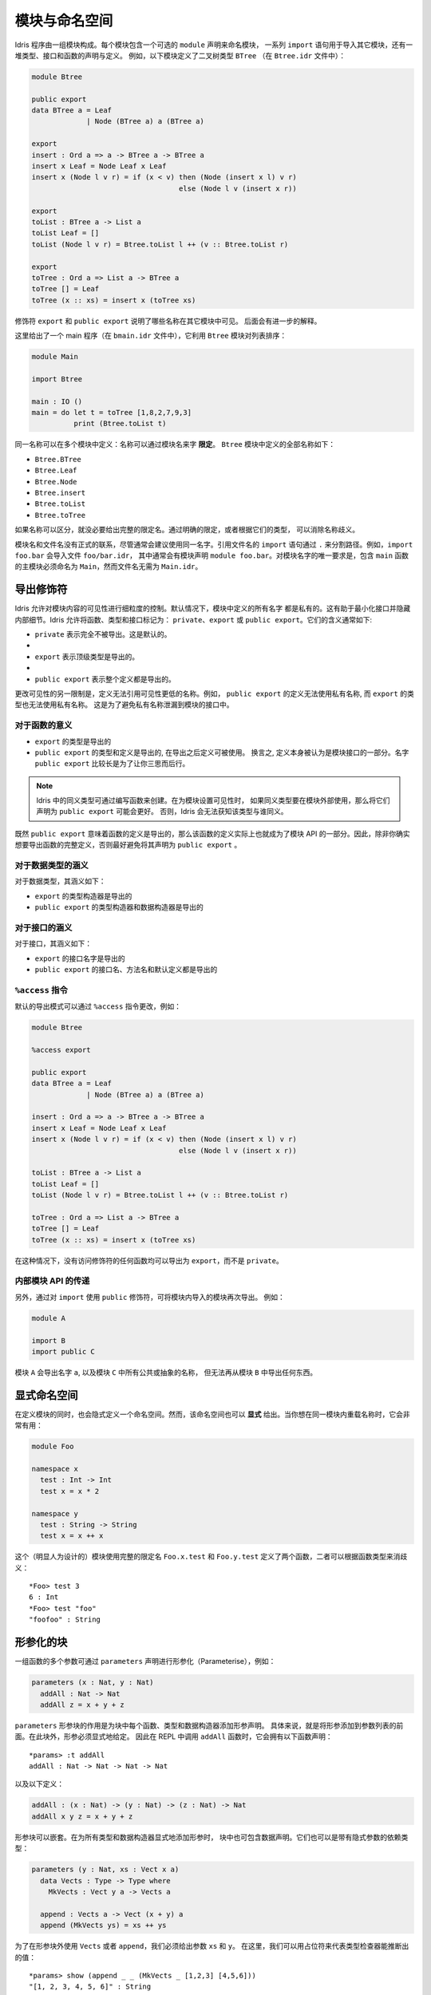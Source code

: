.. _sect-namespaces:

**************
模块与命名空间
**************

.. **********************
.. Modules and Namespaces
.. **********************

.. An Idris program consists of a collection of modules. Each module
.. includes an optional ``module`` declaration giving the name of the
.. module, a list of ``import`` statements giving the other modules which
.. are to be imported, and a collection of declarations and definitions of
.. types, interfaces and functions. For example, the listing below gives a
.. module which defines a binary tree type ``BTree`` (in a file
.. ``Btree.idr``):

Idris 程序由一组模块构成。每个模块包含一个可选的 ``module`` 声明来命名模块，
一系列 ``import`` 语句用于导入其它模块，还有一堆类型、接口和函数的声明与定义。
例如，以下模块定义了二叉树类型 ``BTree`` （在 ``Btree.idr`` 文件中）：

.. code-block:: idris

    module Btree

    public export
    data BTree a = Leaf
                 | Node (BTree a) a (BTree a)

    export
    insert : Ord a => a -> BTree a -> BTree a
    insert x Leaf = Node Leaf x Leaf
    insert x (Node l v r) = if (x < v) then (Node (insert x l) v r)
                                       else (Node l v (insert x r))

    export
    toList : BTree a -> List a
    toList Leaf = []
    toList (Node l v r) = Btree.toList l ++ (v :: Btree.toList r)

    export
    toTree : Ord a => List a -> BTree a
    toTree [] = Leaf
    toTree (x :: xs) = insert x (toTree xs)

.. The modifiers ``export`` and ``public export`` say which names are visible
.. from other modules. These are explained further below.

修饰符 ``export`` 和 ``public export`` 说明了哪些名称在其它模块中可见。
后面会有进一步的解释。

.. Then, this gives a main program (in a file
.. ``bmain.idr``) which uses the ``Btree`` module to sort a list:

这里给出了一个 main 程序（在 ``bmain.idr`` 文件中），它利用 ``Btree`` 模块对列表排序：

.. code-block:: idris

    module Main

    import Btree

    main : IO ()
    main = do let t = toTree [1,8,2,7,9,3]
              print (Btree.toList t)

.. The same names can be defined in multiple modules: names are *qualified* with
.. the name of the module.  The names defined in the ``Btree`` module are, in
.. full:

同一名称可以在多个模块中定义：名称可以通过模块名来字 **限定**。
``Btree`` 模块中定义的全部名称如下：

+ ``Btree.BTree``
+ ``Btree.Leaf``
+ ``Btree.Node``
+ ``Btree.insert``
+ ``Btree.toList``
+ ``Btree.toTree``

.. If names are otherwise unambiguous, there is no need to give the fully
.. qualified name. Names can be disambiguated either by giving an explicit
.. qualification, or according to their type.

如果名称可以区分，就没必要给出完整的限定名。通过明确的限定，或者根据它们的类型，
可以消除名称歧义。

.. There is no formal link between the module name and its filename,
.. although it is generally advisable to use the same name for each. An
.. ``import`` statement refers to a filename, using dots to separate
.. directories. For example, ``import foo.bar`` would import the file
.. ``foo/bar.idr``, which would conventionally have the module declaration
.. ``module foo.bar``. The only requirement for module names is that the
.. main module, with the ``main`` function, must be called
.. ``Main``—although its filename need not be ``Main.idr``.

模块名和文件名没有正式的联系，尽管通常会建议使用同一名字。引用文件名的 ``import``
语句通过 ``.`` 来分割路径。例如，``import foo.bar`` 会导入文件 ``foo/bar.idr``，
其中通常会有模块声明 ``module foo.bar``。对模块名字的唯一要求是，包含 ``main``
函数的主模块必须命名为 ``Main``，然而文件名无需为 ``Main.idr``。

导出修饰符
=============

.. Export Modifiers
.. ================

.. Idris allows for fine-grained control over the visibility of a
.. module's contents. By default, all names defined in a module are kept
.. private.  This aides in specification of a minimal interface and for
.. internal details to be left hidden.  Idris allows for functions,
.. types, and interfaces to be marked as: ``private``, ``export``, or
.. ``public export``.  Their general meaning is as follows:

Idris 允许对模块内容的可见性进行细粒度的控制。默认情况下，模块中定义的所有名字
都是私有的。这有助于最小化接口并隐藏内部细节。Idris 允许将函数、类型和接口标记为：
``private``、``export`` 或 ``public export``。它们的含义通常如下:

.. - ``private`` meaning that it's not exported at all. This is the
..   default.

.. - ``export`` meaning that its top level type is exported.

.. - ``public export`` meaning that the entire definition is exported.

- ``private`` 表示完全不被导出。这是默认的。
-
- ``export`` 表示顶级类型是导出的。
-
- ``public export`` 表示整个定义都是导出的。

.. A further restriction in modifying the visibility is that definitions
.. must not refer to anything within a lower level of visibility. For
.. example, ``public export`` definitions cannot use private names, and
.. ``export`` types cannot use private names. This is to prevent private
.. names leaking into a module's interface.

更改可见性的另一限制是，定义无法引用可见性更低的名称。例如，
``public export`` 的定义无法使用私有名称, 而 ``export`` 的类型也无法使用私有名称。
这是为了避免私有名称泄漏到模块的接口中。

对于函数的意义
--------------

.. Meaning for Functions
.. ---------------------

.. - ``export`` the type is exported

.. - ``public export`` the type and definition are exported, and the
..   definition can be used after it is imported. In other words, the
..   definition itself is considered part of the module's interface. The
..   long name ``public export`` is intended to make you think twice
..   about doing this.

- ``export`` 的类型是导出的

- ``public export`` 的类型和定义是导出的, 在导出之后定义可被使用。
  换言之, 定义本身被认为是模块接口的一部分。名字 ``public export``
  比较长是为了让你三思而后行。

.. .. note::

..   Type synonyms in Idris are created by writing a function. When
..   setting the visibility for a module, it might be a good idea to
..   ``public export`` all type synonyms if they are to be used outside
..   the module. Otherwise, Idris won't know what the synonym is a
..   synonym for.

.. note::

   Idris 中的同义类型可通过编写函数来创建。在为模块设置可见性时，
   如果同义类型要在模块外部使用，那么将它们声明为 ``public export`` 可能会更好。
   否则，Idris 会无法获知该类型与谁同义。

.. Since ``public export`` means that a function's definition is exported,
.. this effectively makes the function definition part of the module's API.
.. Therefore, it's generally a good idea to avoid using ``public export`` for
.. functions unless you really mean to export the full definition.

既然 ``public export`` 意味着函数的定义是导出的，那么该函数的定义实际上也就成为了模块
API 的一部分。因此，除非你确实想要导出函数的完整定义，否则最好避免将其声明为
``public export`` 。

对于数据类型的涵义
------------------

.. Meaning for Data Types
.. ----------------------

.. For data types, the meanings are:

.. - ``export``  the type constructor is exported

.. - ``public export`` the type constructor and data constructors are
..   exported

对于数据类型，其涵义如下：

- ``export`` 的类型构造器是导出的

- ``public export`` 的类型构造器和数据构造器是导出的


对于接口的涵义
--------------

.. Meaning for Interfaces
.. ----------------------

.. For interfaces, the meanings are:

.. - ``export`` the interface name is exported

.. - ``public export`` the interface name, method names and default
..   definitions are exported

对于接口，其涵义如下：

- ``export`` 的接口名字是导出的

- ``public export`` 的接口名、方法名和默认定义都是导出的

``%access`` 指令
----------------------

.. ``%access`` Directive
.. ----------------------

.. The default export mode can be changed with the ``%access``
.. directive, for example:

默认的导出模式可以通过 ``%access`` 指令更改，例如：

.. code-block:: idris

    module Btree

    %access export

    public export
    data BTree a = Leaf
                 | Node (BTree a) a (BTree a)

    insert : Ord a => a -> BTree a -> BTree a
    insert x Leaf = Node Leaf x Leaf
    insert x (Node l v r) = if (x < v) then (Node (insert x l) v r)
                                       else (Node l v (insert x r))

    toList : BTree a -> List a
    toList Leaf = []
    toList (Node l v r) = Btree.toList l ++ (v :: Btree.toList r)

    toTree : Ord a => List a -> BTree a
    toTree [] = Leaf
    toTree (x :: xs) = insert x (toTree xs)

.. In this case, any function with no access modifier will be exported as
.. ``export``, rather than left ``private``.

在这种情况下，没有访问修饰符的任何函数均可以导出为 ``export``，而不是 ``private``。

内部模块 API 的传递
-------------------

.. Propagating Inner Module API's
.. -------------------------------

.. Additionally, a module can re-export a module it has imported, by using
.. the ``public`` modifier on an ``import``. For example:

另外，通过对 ``import`` 使用 ``public`` 修饰符，可将模块内导入的模块再次导出。
例如：

.. code-block:: idris

    module A

    import B
    import public C

.. The module ``A`` will export the name ``a``, as well as any public or
.. abstract names in module ``C``, but will not re-export anything from
.. module ``B``.

模块 ``A`` 会导出名字 ``a``, 以及模块 ``C`` 中所有公共或抽象的名称，
但无法再从模块 ``B`` 中导出任何东西。

显式命名空间
============

.. Explicit Namespaces
.. ===================

.. Defining a module also defines a namespace implicitly. However,
.. namespaces can also be given *explicitly*. This is most useful if you
.. wish to overload names within the same module:

在定义模块的同时，也会隐式定义一个命名空间。然而，该命名空间也可以 **显式**
给出。当你想在同一模块内重载名称时，它会非常有用：

.. code-block:: idris

    module Foo

    namespace x
      test : Int -> Int
      test x = x * 2

    namespace y
      test : String -> String
      test x = x ++ x

.. This (admittedly contrived) module defines two functions with fully
.. qualified names ``Foo.x.test`` and ``Foo.y.test``, which can be
.. disambiguated by their types:

这个（明显人为设计的）模块使用完整的限定名 ``Foo.x.test`` 和 ``Foo.y.test``
定义了两个函数，二者可以根据函数类型来消歧义：

::

    *Foo> test 3
    6 : Int
    *Foo> test "foo"
    "foofoo" : String

形参化的块
==========

.. Parameterised blocks
.. ====================

.. Groups of functions can be parameterised over a number of arguments
.. using a ``parameters`` declaration, for example:

一组函数的多个参数可通过 ``parameters`` 声明进行形参化（Parameterise），例如：

.. code-block:: idris

    parameters (x : Nat, y : Nat)
      addAll : Nat -> Nat
      addAll z = x + y + z

.. The effect of a ``parameters`` block is to add the declared parameters
.. to every function, type and data constructor within the
.. block. Specifically, adding the parameters to the front of the
.. argument list. Outside the block, the parameters must be given
.. explicitly. The ``addAll`` function, when called from the REPL, will
.. thus have the following type signature.

``parameters`` 形参块的作用是为块中每个函数、类型和数据构造器添加形参声明。
具体来说，就是将形参添加到参数列表的前面。在此块外，形参必须显式地给定。
因此在 REPL 中调用 ``addAll`` 函数时，它会拥有以下函数声明：

::

    *params> :t addAll
    addAll : Nat -> Nat -> Nat -> Nat

.. and the following definition.

以及以下定义：

.. code-block:: idris

    addAll : (x : Nat) -> (y : Nat) -> (z : Nat) -> Nat
    addAll x y z = x + y + z

.. Parameters blocks can be nested, and can also include data declarations,
.. in which case the parameters are added explicitly to all type and data
.. constructors. They may also be dependent types with implicit arguments:

形参块可以嵌套。在为所有类型和数据构造器显式地添加形参时，
块中也可包含数据声明。它们也可以是带有隐式参数的依赖类型：

.. code-block:: idris

    parameters (y : Nat, xs : Vect x a)
      data Vects : Type -> Type where
        MkVects : Vect y a -> Vects a

      append : Vects a -> Vect (x + y) a
      append (MkVects ys) = xs ++ ys

.. To use ``Vects`` or ``append`` outside the block, we must also give the
.. ``xs`` and ``y`` arguments. Here, we can use placeholders for the values
.. which can be inferred by the type checker:

为了在形参块外使用 ``Vects`` 或者 ``append``，我们必须给出参数 ``xs`` 和 ``y``。
在这里，我们可以用占位符来代表类型检查器能推断出的值：

::

    *params> show (append _ _ (MkVects _ [1,2,3] [4,5,6]))
    "[1, 2, 3, 4, 5, 6]" : String

.. hint:: **形参（Parameter）与实参（Argument）**

    在数学中，对于函数 ``f(x)``，``f`` 为函数名，``x`` 则称作函数 ``f``
    的形式参数（Parameter），简称形参；在函数应用时，传输函数的参数则称作实际参数
    （Argument），简称实参。例如 ``f(2)`` 中的 ``2`` 即为传入 ``f(x)`` 的形参。

    在英文原文中，有时并不明确区分形参与实参，一般统译作「参数」。只有当需要明确区分时，
    才分别译作「形参」与「实参」。
